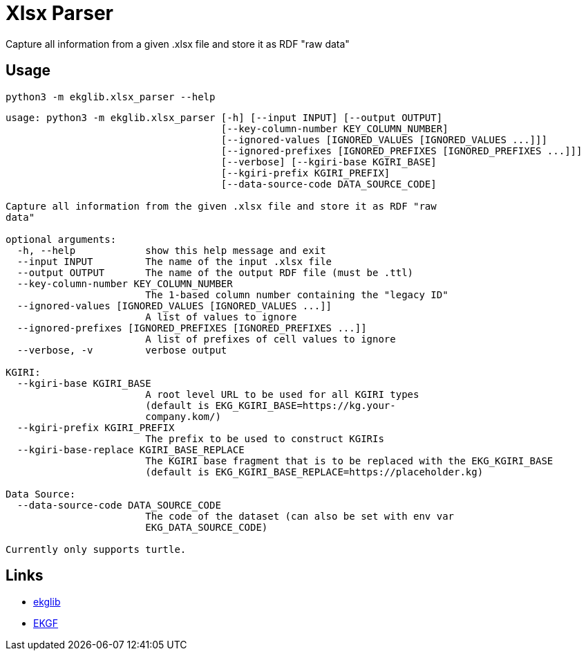 = Xlsx Parser
:icons: font

Capture all information from a given .xlsx file and store it as RDF "raw data"

== Usage

[source]
----
python3 -m ekglib.xlsx_parser --help
----

[source]
----
usage: python3 -m ekglib.xlsx_parser [-h] [--input INPUT] [--output OUTPUT]
                                     [--key-column-number KEY_COLUMN_NUMBER]
                                     [--ignored-values [IGNORED_VALUES [IGNORED_VALUES ...]]]
                                     [--ignored-prefixes [IGNORED_PREFIXES [IGNORED_PREFIXES ...]]]
                                     [--verbose] [--kgiri-base KGIRI_BASE]
                                     [--kgiri-prefix KGIRI_PREFIX]
                                     [--data-source-code DATA_SOURCE_CODE]

Capture all information from the given .xlsx file and store it as RDF "raw
data"

optional arguments:
  -h, --help            show this help message and exit
  --input INPUT         The name of the input .xlsx file
  --output OUTPUT       The name of the output RDF file (must be .ttl)
  --key-column-number KEY_COLUMN_NUMBER
                        The 1-based column number containing the "legacy ID"
  --ignored-values [IGNORED_VALUES [IGNORED_VALUES ...]]
                        A list of values to ignore
  --ignored-prefixes [IGNORED_PREFIXES [IGNORED_PREFIXES ...]]
                        A list of prefixes of cell values to ignore
  --verbose, -v         verbose output

KGIRI:
  --kgiri-base KGIRI_BASE
                        A root level URL to be used for all KGIRI types
                        (default is EKG_KGIRI_BASE=https://kg.your-
                        company.kom/)
  --kgiri-prefix KGIRI_PREFIX
                        The prefix to be used to construct KGIRIs
  --kgiri-base-replace KGIRI_BASE_REPLACE
                        The KGIRI base fragment that is to be replaced with the EKG_KGIRI_BASE
                        (default is EKG_KGIRI_BASE_REPLACE=https://placeholder.kg)

Data Source:
  --data-source-code DATA_SOURCE_CODE
                        The code of the dataset (can also be set with env var
                        EKG_DATA_SOURCE_CODE)

Currently only supports turtle.
----

== Links

- link:../../[ekglib]
- link:https://ekgf.org[EKGF]
